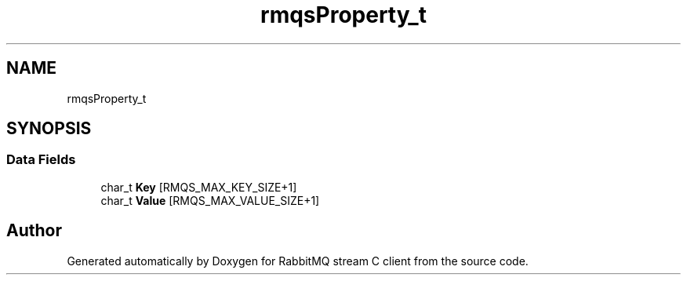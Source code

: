 .TH "rmqsProperty_t" 3 "Mon Feb 20 2023" "RabbitMQ stream C client" \" -*- nroff -*-
.ad l
.nh
.SH NAME
rmqsProperty_t
.SH SYNOPSIS
.br
.PP
.SS "Data Fields"

.in +1c
.ti -1c
.RI "char_t \fBKey\fP [RMQS_MAX_KEY_SIZE+1]"
.br
.ti -1c
.RI "char_t \fBValue\fP [RMQS_MAX_VALUE_SIZE+1]"
.br
.in -1c

.SH "Author"
.PP 
Generated automatically by Doxygen for RabbitMQ stream C client from the source code\&.
